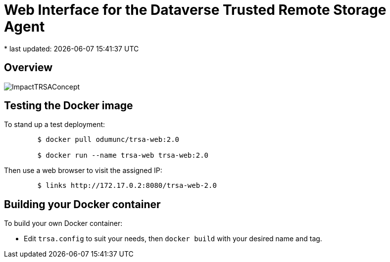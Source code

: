 = Web Interface for the Dataverse Trusted Remote Storage Agent
* last updated: {docdatetime}

== Overview

image::ImpactTRSAConcept.png[]

== Testing the Docker image
To stand up a test deployment:
----
	$ docker pull odumunc/trsa-web:2.0

	$ docker run --name trsa-web trsa-web:2.0
----
Then use a web browser to visit the assigned IP:
----
	$ links http://172.17.0.2:8080/trsa-web-2.0
----

== Building your Docker container
To build your own Docker container:

* Edit `trsa.config` to suit your needs, then `docker build` with your desired name and tag.
